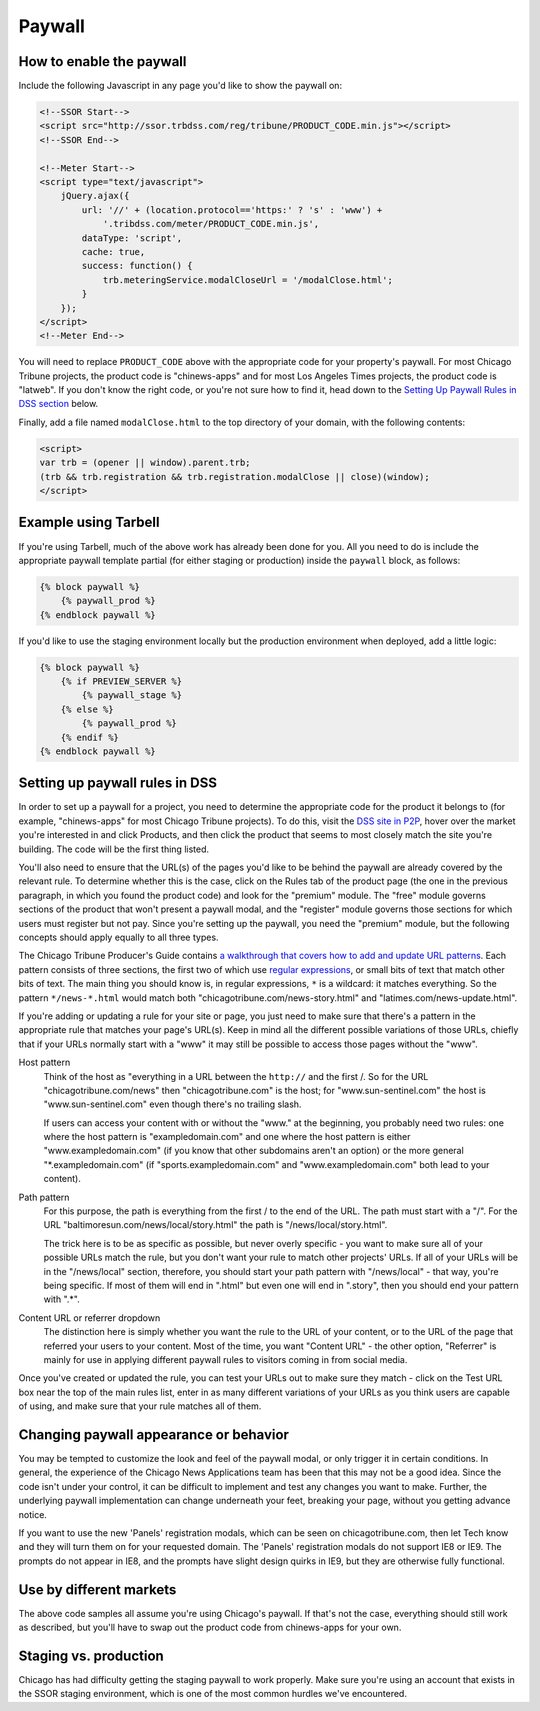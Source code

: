 Paywall
=======

How to enable the paywall
-------------------------

Include the following Javascript in any page you'd like to show the paywall on:

.. code-block:: html

    <!--SSOR Start-->
    <script src="http://ssor.trbdss.com/reg/tribune/PRODUCT_CODE.min.js"></script>
    <!--SSOR End-->

    <!--Meter Start--> 
    <script type="text/javascript">
        jQuery.ajax({
            url: '//' + (location.protocol=='https:' ? 's' : 'www') +
                '.tribdss.com/meter/PRODUCT_CODE.min.js',
            dataType: 'script',
            cache: true,
            success: function() {
                trb.meteringService.modalCloseUrl = '/modalClose.html';
            }
        });
    </script>
    <!--Meter End-->

You will need to replace ``PRODUCT_CODE`` above with the appropriate code for your property's
paywall. For most Chicago Tribune projects, the product code is "chinews-apps" and for most Los Angeles
Times projects, the product code is "latweb". If you don't know the right code, or you're not sure
how to find it, head down to the `Setting Up Paywall Rules in DSS section
<#setting-up-paywall-rules-in-dss>`_ below.

Finally, add a file named ``modalClose.html`` to the top directory of your domain, with the following contents:

.. code-block:: html

    <script>
    var trb = (opener || window).parent.trb;
    (trb && trb.registration && trb.registration.modalClose || close)(window);
    </script>

Example using Tarbell
---------------------

If you're using Tarbell, much of the above work has already been done for you. All you need to do is
include the appropriate paywall template partial (for either staging or production) inside the
``paywall`` block, as follows:

.. code-block:: django

    {% block paywall %}
        {% paywall_prod %}
    {% endblock paywall %}

If you'd like to use the staging environment locally but the production environment when deployed, add
a little logic:

.. code-block:: django

    {% block paywall %}
        {% if PREVIEW_SERVER %}
            {% paywall_stage %}
        {% else %}
            {% paywall_prod %}
        {% endif %}
    {% endblock paywall %}

Setting up paywall rules in DSS
-------------------------------

In order to set up a paywall for a project, you need to determine the appropriate code for the
product it belongs to (for example, "chinews-apps" for most Chicago Tribune projects). To do this, visit
the `DSS site in P2P <http://dss.p2p.tribuneinteractive.com/>`_, hover over the market you're
interested in and click Products, and then click the product that seems to most closely match the
site you're building. The code will be the first thing listed.

You'll also need to ensure that the URL(s) of the pages you'd like to be behind the paywall are
already covered by the relevant rule. To determine whether this is the case, click on the Rules tab
of the product page (the one in the previous paragraph, in which you found the product code) and
look for the "premium" module. The "free" module governs sections of the product that won't present
a paywall modal, and the "register" module governs those sections for which users must register but
not pay. Since you're setting up the paywall, you need the "premium" module, but the following
concepts should apply equally to all three types.

The Chicago Tribune Producer's Guide contains `a walkthrough that covers how to add and update URL
patterns <http://chicagotribuneguide.wordpress.com/2012/02/24/paywall-setup/>`_. Each pattern
consists of three sections, the first two of which use `regular expressions
<http://www.regular-expressions.info/quickstart.html>`_, or small bits of text that match other bits
of text. The main thing you should know is, in regular expressions, ``*`` is a wildcard: it matches
everything. So the pattern ``*/news-*.html`` would match both "chicagotribune.com/news-story.html"
and "latimes.com/news-update.html".

If you're adding or updating a rule for your site or page, you just need to make sure that there's
a pattern in the appropriate rule that matches your page's URL(s). Keep in mind all the different
possible variations of those URLs, chiefly that if your URLs normally start with a "www" it may
still be possible to access those pages without the "www".

Host pattern
    Think of the host as "everything in a URL between the ``http://`` and the first /. So for the
    URL "chicagotribune.com/news" then "chicagotribune.com" is the host; for "www.sun-sentinel.com"
    the host is "www.sun-sentinel.com" even though there's no trailing slash.
    
    If users can access your content with or without the "www." at the beginning, you probably need
    two rules: one where the host pattern is "exampledomain.com" and one where the host pattern is
    either "www.exampledomain.com" (if you know that other subdomains aren't an option) or the more
    general "\*.exampledomain.com" (if "sports.exampledomain.com" and "www.exampledomain.com" both
    lead to your content).

Path pattern
    For this purpose, the path is everything from the first / to the end of the URL. The path must
    start with a "/". For the URL "baltimoresun.com/news/local/story.html" the path is
    "/news/local/story.html".
    
    The trick here is to be as specific as possible, but never overly specific - you want to make
    sure all of your possible URLs match the rule, but you don't want your rule to match other
    projects' URLs. If all of your URLs will be in the "/news/local" section, therefore, you should
    start your path pattern with "/news/local" - that way, you're being specific. If most of them
    will end in ".html" but even one will end in ".story", then you should end your pattern with
    ".\*".

Content URL or referrer dropdown
    The distinction here is simply whether you want the rule to the URL of your content, or to the
    URL of the page that referred your users to your content. Most of the time, you want "Content URL" - the 
    other option, "Referrer" is mainly for use in applying different paywall rules to visitors coming in 
    from social media.

Once you've created or updated the rule, you can test your URLs out to make sure they match - click
on the Test URL box near the top of the main rules list, enter in as many different variations of
your URLs as you think users are capable of using, and make sure that your rule matches all of them.


Changing paywall appearance or behavior
---------------------------------------

You may be tempted to customize the look and feel of the paywall modal, or only trigger it in 
certain conditions. In general, the experience of the Chicago News Applications team has been that this may 
not be a good idea. Since the code isn't under your control, it can be difficult to implement and 
test any changes you want to make. Further, the underlying paywall implementation can change 
underneath your feet, breaking your page, without you getting advance notice.

If you want to use the new 'Panels' registration modals, which can be seen on chicagotribune.com, then let
Tech know and they will turn them on for your requested domain. The 'Panels' registration modals do not support
IE8 or IE9. The prompts do not appear in IE8, and the prompts have slight design quirks in IE9, but they are otherwise
fully functional.

Use by different markets
------------------------

The above code samples all assume you're using Chicago's paywall. If that's not the case, 
everything should still work as described, but you'll have to swap out the product code from 
chinews-apps for your own.

Staging vs. production
----------------------

Chicago has had difficulty getting the staging paywall to work properly. Make sure you're using an
account that exists in the SSOR staging environment, which is one of the most common hurdles we've
encountered.
